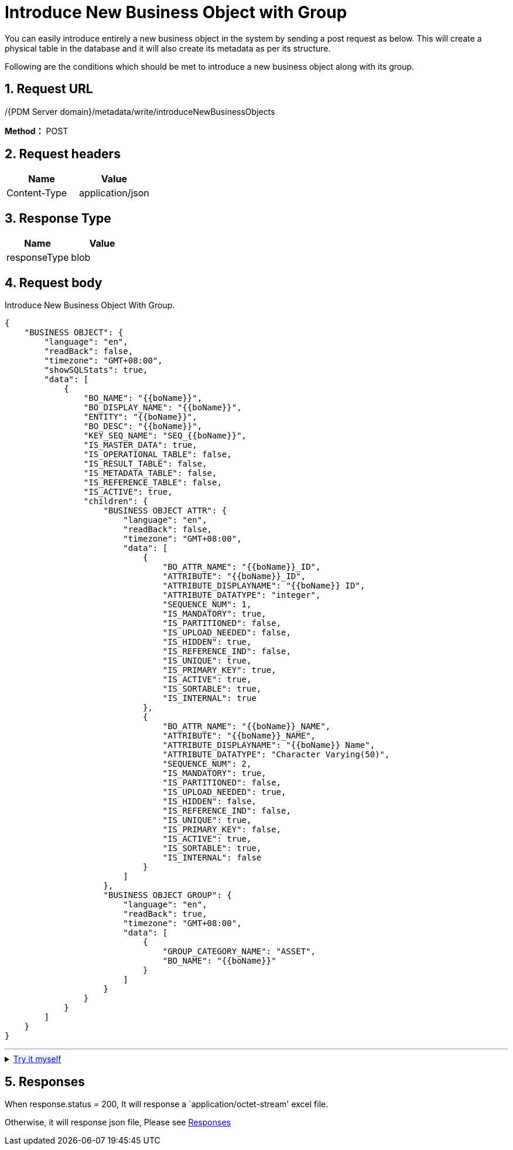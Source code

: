 = Introduce New Business Object with Group

You can easily introduce entirely a new business object in the system by sending a post request as below. This will create a physical table in the database and it will also create its metadata as per its structure.

Following are the conditions which should be met to introduce a new business object along with its group.

== 1. Request URL

/{PDM Server domain}/metadata/write/introduceNewBusinessObjects

*Method：* POST

== 2. Request headers

[cols=",",options="header",]
|===
|Name |Value
|Content-Type |application/json
|===

== 3. Response Type

[cols=",",options="header",]
|===
|Name |Value
|responseType |blob
|===

== 4. Request body

Introduce New Business Object With Group.

[source,json]
----
{
    "BUSINESS OBJECT": {
        "language": "en",
        "readBack": false,
        "timezone": "GMT+08:00",
        "showSQLStats": true,
        "data": [
            {
                "BO_NAME": "{{boName}}",
                "BO_DISPLAY_NAME": "{{boName}}",
                "ENTITY": "{{boName}}",
                "BO_DESC": "{{boName}}",
                "KEY_SEQ_NAME": "SEQ_{{boName}}",
                "IS_MASTER_DATA": true,
                "IS_OPERATIONAL_TABLE": false,
                "IS_RESULT_TABLE": false,
                "IS_METADATA_TABLE": false,
                "IS_REFERENCE_TABLE": false,
                "IS_ACTIVE": true,
                "children": {
                    "BUSINESS OBJECT ATTR": {
                        "language": "en",
                        "readBack": false,
                        "timezone": "GMT+08:00",
                        "data": [
                            {
                                "BO_ATTR_NAME": "{{boName}}_ID",
                                "ATTRIBUTE": "{{boName}}_ID",
                                "ATTRIBUTE_DISPLAYNAME": "{{boName}} ID",
                                "ATTRIBUTE_DATATYPE": "integer",
                                "SEQUENCE_NUM": 1,
                                "IS_MANDATORY": true,
                                "IS_PARTITIONED": false,
                                "IS_UPLOAD_NEEDED": false,
                                "IS_HIDDEN": true,
                                "IS_REFERENCE_IND": false,
                                "IS_UNIQUE": true,
                                "IS_PRIMARY_KEY": true,
                                "IS_ACTIVE": true,
                                "IS_SORTABLE": true,
                                "IS_INTERNAL": true
                            },
                            {
                                "BO_ATTR_NAME": "{{boName}}_NAME",
                                "ATTRIBUTE": "{{boName}}_NAME",
                                "ATTRIBUTE_DISPLAYNAME": "{{boName}} Name",
                                "ATTRIBUTE_DATATYPE": "Character Varying(50)",
                                "SEQUENCE_NUM": 2,
                                "IS_MANDATORY": true,
                                "IS_PARTITIONED": false,
                                "IS_UPLOAD_NEEDED": true,
                                "IS_HIDDEN": false,
                                "IS_REFERENCE_IND": false,
                                "IS_UNIQUE": true,
                                "IS_PRIMARY_KEY": false,
                                "IS_ACTIVE": true,
                                "IS_SORTABLE": true,
                                "IS_INTERNAL": false
                            }
                        ]
                    },
                    "BUSINESS OBJECT GROUP": {
                        "language": "en",
                        "readBack": true,
                        "timezone": "GMT+08:00",
                        "data": [
                            {
                                "GROUP_CATEGORY_NAME": "ASSET",
                                "BO_NAME": "{{boName}}"
                            }
                        ]
                    }
                }
            }
        ]
    }
}
----
'''
++++
<details>
<summary><font style="color: blue; cursor: pointer; text-decoration:underline; background-color: 	#F0F8FF">Try it myself</font>
</summary>
<iframe src="./_attachment/introduce-new-business-object-with-group/introduce-new-business-object-with-group.html" width="600px" height="620px">
</iframe>
</details>
++++
== 5. Responses

When response.status = 200, It will response a `application/octet-stream' excel file.

Otherwise, it will response json file, Please see xref:responses.adoc[Responses]

